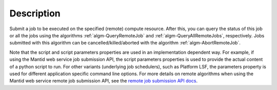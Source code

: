 .. algorithm::

.. summary::

.. alias::

.. properties::

Description
-----------

Submit a job to be executed on the specified (remote) compute
resource. After this, you can query the status of this job or all the
jobs using the algorithms :ref:`algm-QueryRemoteJob` and
:ref:`algm-QueryAllRemoteJobs`, respectively. Jobs submitted with this
algorithm can be cancelled/killed/aborted with the algorithm
:ref:`algm-AbortRemoteJob`.

Note that the script and script parameters properties are used in an
implementation dependent way. For example, if using the Mantid web
service job submission API, the script parameters properties is used
to provide the actual content of a python script to run. For other
variants (underlying job schedulers), such as Platform LSF, the
parameters property is used for different application specific command
line options.  For more details on remote algorithms when using the
Mantid web service remote job submission API, see the `remote job
submission API docs
<http://www.mantidproject.org/Remote_Job_Submission_API>`_.

.. categories::
